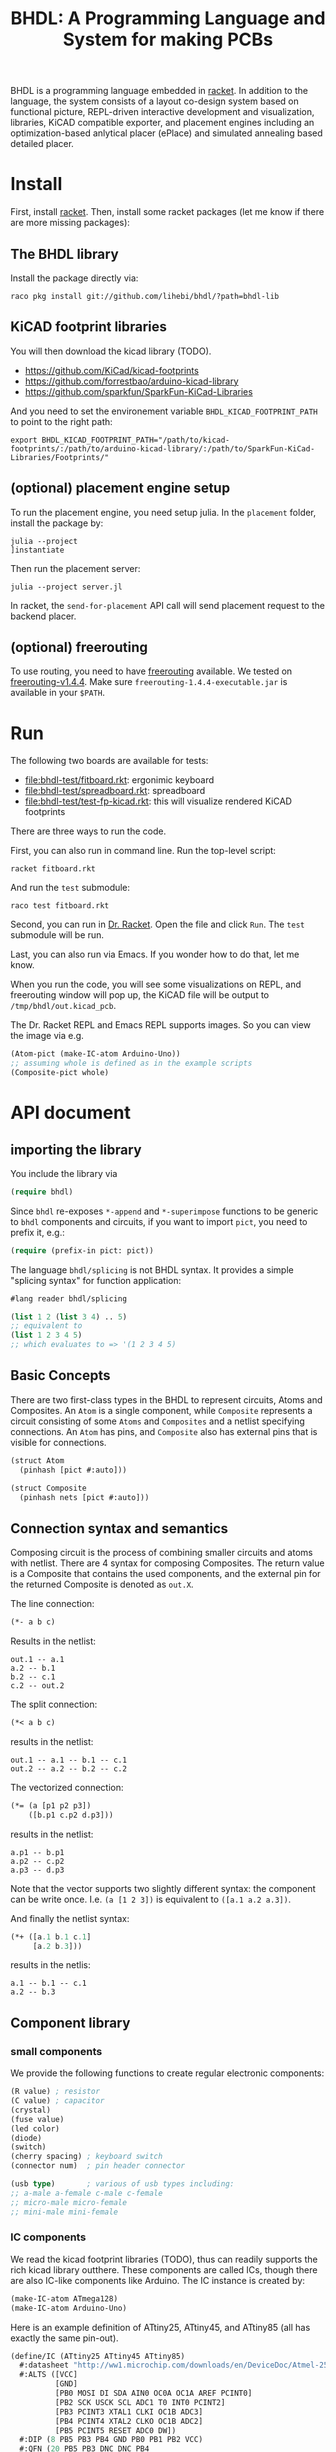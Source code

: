 #+TITLE: BHDL: A Programming Language and System for making PCBs

BHDL is a programming language embedded in [[https://racket-lang.org/][racket]]. In addition to the language,
the system consists of a layout co-design system based on functional picture,
REPL-driven interactive development and visualization, libraries, KiCAD
compatible exporter, and placement engines including an optimization-based
anlytical placer (ePlace) and simulated annealing based detailed placer.

* Install

First, install [[https://racket-lang.org/][racket]]. Then, install some racket packages (let me know if there
are more missing packages):

** The BHDL library
Install the package directly via:

#+begin_example
raco pkg install git://github.com/lihebi/bhdl/?path=bhdl-lib
#+end_example

** KiCAD footprint libraries
You will then download the kicad library (TODO).

- https://github.com/KiCad/kicad-footprints
- https://github.com/forrestbao/arduino-kicad-library
- https://github.com/sparkfun/SparkFun-KiCad-Libraries

And you need to set the environement variable =BHDL_KICAD_FOOTPRINT_PATH= to
point to the right path:

#+begin_example
export BHDL_KICAD_FOOTPRINT_PATH="/path/to/kicad-footprints/:/path/to/arduino-kicad-library/:/path/to/SparkFun-KiCad-Libraries/Footprints/"
#+end_example

** (optional) placement engine setup
To run the placement engine, you need setup julia. In the =placement= folder,
install the package by:

#+begin_example
julia --project
]instantiate
#+end_example

Then run the placement server:
#+begin_example
julia --project server.jl
#+end_example

In racket, the =send-for-placement= API call will send placement request to the
backend placer.

** (optional) freerouting
To use routing, you need to have [[https://github.com/freerouting/freerouting][freerouting]] available. We tested on
[[https://github.com/freerouting/freerouting/releases/tag/v1.4.4][freerouting-v1.4.4]]. Make sure =freerouting-1.4.4-executable.jar= is available in
your =$PATH=.

* Run
The following two boards are available for tests:

# - [[file:bhdl-test/gh60.rkt]]
- [[file:bhdl-test/fitboard.rkt]]: ergonimic keyboard
- [[file:bhdl-test/spreadboard.rkt]]: spreadboard
- [[file:bhdl-test/test-fp-kicad.rkt]]: this will visualize rendered KiCAD
  footprints

There are three ways to run the code.

First, you can also run in command line. Run the top-level script:

#+begin_example
racket fitboard.rkt
#+end_example

And run the =test= submodule:
#+begin_example
raco test fitboard.rkt
#+end_example

Second, you can run in [[https://racket-lang.org/][Dr. Racket]]. Open the file and click =Run=. The =test=
submodule will be run.

Last, you can also run via Emacs. If you wonder how to do that, let me know.

When you run the code, you will see some visualizations on REPL, and freerouting
window will pop up, the KiCAD file will be output to =/tmp/bhdl/out.kicad_pcb=.

The Dr. Racket REPL and Emacs REPL supports images. So you can view the image
via e.g.

#+BEGIN_SRC lisp
(Atom-pict (make-IC-atom Arduino-Uno))
;; assuming whole is defined as in the example scripts
(Composite-pict whole)
#+END_SRC


* API document

** importing the library
You include the library via

#+BEGIN_SRC lisp
(require bhdl)
#+END_SRC

Since =bhdl= re-exposes =*-append= and =*-superimpose= functions to be generic
to =bhdl= components and circuits, if you want to import =pict=, you need to
prefix it, e.g.:

#+BEGIN_SRC lisp
(require (prefix-in pict: pict))
#+END_SRC

The language =bhdl/splicing= is not BHDL syntax. It provides a simple "splicing
syntax" for function application:

#+BEGIN_SRC lisp
#lang reader bhdl/splicing

(list 1 2 (list 3 4) .. 5)
;; equivalent to
(list 1 2 3 4 5)
;; which evaluates to => '(1 2 3 4 5)
#+END_SRC

** Basic Concepts

There are two first-class types in the BHDL to represent circuits, Atoms and
Composites. An =Atom= is a single component, while =Composite= represents a
circuit consisting of some =Atoms= and =Composites= and a netlist specifying
connections. An =Atom= has pins, and =Composite= also has external pins that is
visible for connections.

#+BEGIN_SRC lisp
(struct Atom
  (pinhash [pict #:auto]))
#+END_SRC

#+BEGIN_SRC lisp
(struct Composite
  (pinhash nets [pict #:auto]))
#+END_SRC

** Connection syntax and semantics
Composing circuit is the process of combining smaller circuits and atoms with
netlist. There are 4 syntax for composing Composites. The return value is a
Composite that contains the used components, and the external pin for the
returned Composite is denoted as =out.X=.

The line connection:

#+BEGIN_SRC lisp
(*- a b c)
#+END_SRC

Results in the netlist:

#+begin_example
out.1 -- a.1
a.2 -- b.1
b.2 -- c.1
c.2 -- out.2
#+end_example

The split connection:
#+BEGIN_SRC lisp
(*< a b c)
#+END_SRC

results in the netlist:
#+begin_example
out.1 -- a.1 -- b.1 -- c.1
out.2 -- a.2 -- b.2 -- c.2
#+end_example

The vectorized connection:
#+BEGIN_SRC lisp
(*= (a [p1 p2 p3])
    ([b.p1 c.p2 d.p3]))
#+END_SRC

results in the netlist:
#+begin_example
a.p1 -- b.p1
a.p2 -- c.p2
a.p3 -- d.p3
#+end_example

Note that the vector supports two slightly different syntax: the component can
be write once. I.e. =(a [1 2 3])= is equivalent to =([a.1 a.2 a.3])=.

And finally the netlist syntax:

#+BEGIN_SRC lisp
(*+ ([a.1 b.1 c.1]
     [a.2 b.3]))
#+END_SRC

results in the netlis:

#+begin_example
a.1 -- b.1 -- c.1
a.2 -- b.3
#+end_example

** Component library

*** small components
We provide the following functions to create regular electronic components:

#+BEGIN_SRC lisp
(R value) ; resistor
(C value) ; capacitor
(crystal)
(fuse value)
(led color)
(diode)
(switch)
(cherry spacing) ; keyboard switch
(connector num)  ; pin header connector

(usb type)       ; various of usb types including:
;; a-male a-female c-male c-female
;; micro-male micro-female
;; mini-male mini-female
#+END_SRC

*** IC components
We read the kicad footprint libraries (TODO), thus can readily supports the rich
kicad library outthere. These components are called ICs, though there are also
IC-like components like Arduino. The IC instance is created by:

#+BEGIN_SRC lisp
(make-IC-atom ATmega128)
(make-IC-atom Arduino-Uno)
#+END_SRC

Here is an example definition of ATtiny25, ATtiny45, and ATtiny85 (all has
exactly the same pin-out).

#+BEGIN_SRC lisp
(define/IC (ATtiny25 ATtiny45 ATtiny85)
  #:datasheet "http://ww1.microchip.com/downloads/en/DeviceDoc/Atmel-2586-AVR-8-bit-Microcontroller-ATtiny25-ATtiny45-ATtiny85_Datasheet.pdf"
  #:ALTS ([VCC]
          [GND]
          [PB0 MOSI DI SDA AIN0 OC0A OC1A AREF PCINT0]
          [PB2 SCK USCK SCL ADC1 T0 INT0 PCINT2]
          [PB3 PCINT3 XTAL1 CLKI OC1B ADC3]
          [PB4 PCINT4 XTAL2 CLKO OC1B ADC2]
          [PB5 PCINT5 RESET ADC0 DW])
  #:DIP (8 PB5 PB3 PB4 GND PB0 PB1 PB2 VCC)
  #:QFN (20 PB5 PB3 DNC DNC PB4
            DNC DNC GND DNC DNC
            PB0 PB1 DNC PB2 VCC
            DNC DNC DNC DNC DNC))
#+END_SRC

There are often many footprints available for a component. You can assign the
footprint when you create the component (TODO).

** define-Composite wrapper syntax

This syntax makes it easy to define a composite. The syntax is:

#+BEGIN_SRC lisp
(define-Composite comp
  #:external-pins (o1 o2)
  #:vars ([a (R 22)]
          [b (C 1)]
          [c (crystal)])
  #:connect (*- self.o1 a b c self.o2)
  #:layout (hc-append a b c))
#+END_SRC

This declares a Composite named =comp=, with external pins named =o1= and =o2=
respectively. It contains a resistor, a capacitor, and a crystal, lined together
linearly. In the meantime, the physical layout of =comp= is defined as
horizontally append the three components.

** Layout co-design

The layout is inspired by [[https://docs.racket-lang.org/pict/][racket's functional picture library]]. The following
combinators are provided:

The =*-append= family of functions append its arguments horizontally or
vertically:

#+begin_example
vl-append
vc-append
vr-append
ht-append
hc-append
hb-append
htl-append
hbl-append
#+end_example

The =*-superimpose= family of functions overlap its arguments.

#+begin_example
lt-superimpose
lb-superimpose
lc-superimpose
ltl-superimpose
lbl-superimpose
rt-superimpose
rb-superimpose
rc-superimpose
rtl-superimpose
rbl-superimpose
ct-superimpose
cb-superimpose
cc-superimpose
ctl-superimpose
cbl-superimpose
#+end_example

You can also rotate or pin-over at a absolute location in terms of (x,y)
coordinates:

#+begin_example
(rotate item 3.14)
(pin-over base dx dy item)
#+end_example

** Auto Placement
We implemented an analytical global placer and a simulated annealing detailed
placer. To use them, follow the above installation guide to setup the julia
environment and run the server in the backend:

#+begin_example
julia --project server.jl
#+end_example

You can then send the placement request to backend server via:
#+BEGIN_SRC lisp
(define place-result
    (send-for-placement
     (Composite->place-spec whole
                            #:place-nsteps 50
                            #:place-nbins 300
                            #:sa-ncycles 10
                            #:sa-nsteps 3000
                            #:sa-stepsize 10
                            #:sa-theta-stepsize 0.3)))

#+END_SRC

You can visualize the placed Composite via:

#+BEGIN_SRC lisp
(Composite->pict whole place-result)
#+END_SRC


** Visualization and export
Once you have placement result, you can generate =kicad_pcb= file:

#+BEGIN_SRC lisp
(Composite->kicad-pcb whole place-result)
#+END_SRC

And generate Spectre format for routing:

#+BEGIN_SRC lisp
(Composite->dsn whole place-result)
#+END_SRC

They return strings.  If you want to save it to a file:

#+BEGIN_SRC lisp
(call-with-output-file "out.kicad_pcb"
    #:exists 'replace
    (λ (out)
      (pretty-write (Composite->kicad-pcb whole place-result)
                    out)))
#+END_SRC

and

#+BEGIN_SRC lisp
(call-with-output-file "out.dsn"
    #:exists 'replace
    (λ (out)
      (pretty-write (Composite->dsn whole place-result)
                    out)))
#+END_SRC

Finally, call the freerouter:

#+BEGIN_SRC lisp
(system "freerouting-1.4.4-executable.jar -de out.dsn -do out.ses -mp 5")
#+END_SRC

The nice router window will pop up and does its job.
